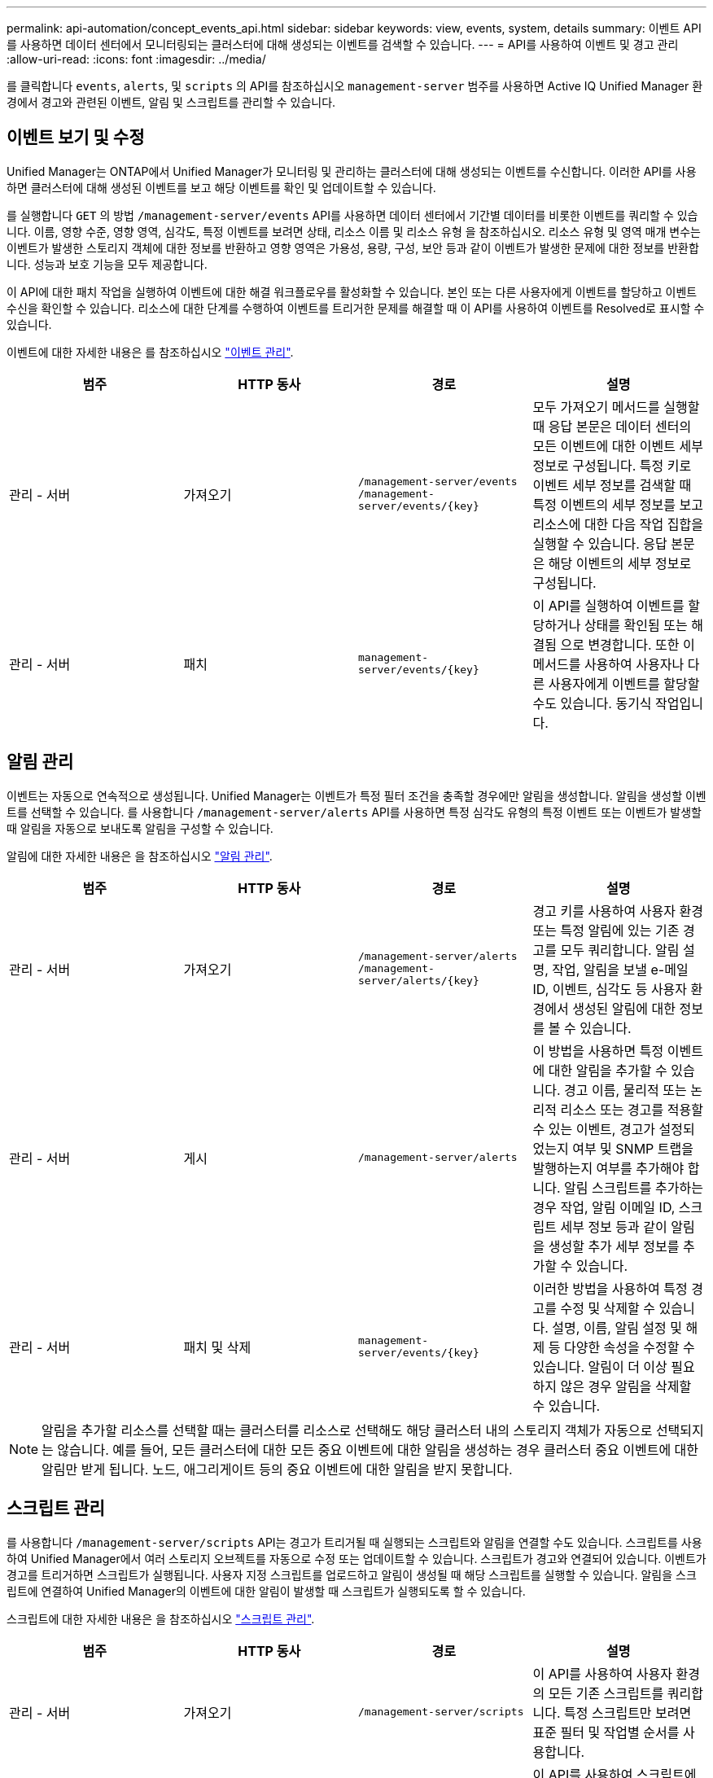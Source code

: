 ---
permalink: api-automation/concept_events_api.html 
sidebar: sidebar 
keywords: view, events, system, details 
summary: 이벤트 API를 사용하면 데이터 센터에서 모니터링되는 클러스터에 대해 생성되는 이벤트를 검색할 수 있습니다. 
---
= API를 사용하여 이벤트 및 경고 관리
:allow-uri-read: 
:icons: font
:imagesdir: ../media/


[role="lead"]
를 클릭합니다 `events`, `alerts`, 및 `scripts` 의 API를 참조하십시오 `management-server` 범주를 사용하면 Active IQ Unified Manager 환경에서 경고와 관련된 이벤트, 알림 및 스크립트를 관리할 수 있습니다.



== 이벤트 보기 및 수정

Unified Manager는 ONTAP에서 Unified Manager가 모니터링 및 관리하는 클러스터에 대해 생성되는 이벤트를 수신합니다. 이러한 API를 사용하면 클러스터에 대해 생성된 이벤트를 보고 해당 이벤트를 확인 및 업데이트할 수 있습니다.

를 실행합니다 `GET` 의 방법 `/management-server/events` API를 사용하면 데이터 센터에서 기간별 데이터를 비롯한 이벤트를 쿼리할 수 있습니다. 이름, 영향 수준, 영향 영역, 심각도, 특정 이벤트를 보려면 상태, 리소스 이름 및 리소스 유형 을 참조하십시오. 리소스 유형 및 영역 매개 변수는 이벤트가 발생한 스토리지 객체에 대한 정보를 반환하고 영향 영역은 가용성, 용량, 구성, 보안 등과 같이 이벤트가 발생한 문제에 대한 정보를 반환합니다. 성능과 보호 기능을 모두 제공합니다.

이 API에 대한 패치 작업을 실행하여 이벤트에 대한 해결 워크플로우를 활성화할 수 있습니다. 본인 또는 다른 사용자에게 이벤트를 할당하고 이벤트 수신을 확인할 수 있습니다. 리소스에 대한 단계를 수행하여 이벤트를 트리거한 문제를 해결할 때 이 API를 사용하여 이벤트를 Resolved로 표시할 수 있습니다.

이벤트에 대한 자세한 내용은 를 참조하십시오 link:../events/concept_manage_events.html["이벤트 관리"].

[cols="4*"]
|===
| 범주 | HTTP 동사 | 경로 | 설명 


 a| 
관리 - 서버
 a| 
가져오기
 a| 
`/management-server/events`
`/management-server/events/{key}`
 a| 
모두 가져오기 메서드를 실행할 때 응답 본문은 데이터 센터의 모든 이벤트에 대한 이벤트 세부 정보로 구성됩니다. 특정 키로 이벤트 세부 정보를 검색할 때 특정 이벤트의 세부 정보를 보고 리소스에 대한 다음 작업 집합을 실행할 수 있습니다. 응답 본문은 해당 이벤트의 세부 정보로 구성됩니다.



 a| 
관리 - 서버
 a| 
패치
 a| 
`management-server/events/{key}`
 a| 
이 API를 실행하여 이벤트를 할당하거나 상태를 확인됨 또는 해결됨 으로 변경합니다. 또한 이 메서드를 사용하여 사용자나 다른 사용자에게 이벤트를 할당할 수도 있습니다. 동기식 작업입니다.

|===


== 알림 관리

이벤트는 자동으로 연속적으로 생성됩니다. Unified Manager는 이벤트가 특정 필터 조건을 충족할 경우에만 알림을 생성합니다. 알림을 생성할 이벤트를 선택할 수 있습니다. 를 사용합니다 `/management-server/alerts` API를 사용하면 특정 심각도 유형의 특정 이벤트 또는 이벤트가 발생할 때 알림을 자동으로 보내도록 알림을 구성할 수 있습니다.

알림에 대한 자세한 내용은 을 참조하십시오 link:../events/concept_manage_alerts.html["알림 관리"].

[cols="4*"]
|===
| 범주 | HTTP 동사 | 경로 | 설명 


 a| 
관리 - 서버
 a| 
가져오기
 a| 
`/management-server/alerts`
`/management-server/alerts/{key}`
 a| 
경고 키를 사용하여 사용자 환경 또는 특정 알림에 있는 기존 경고를 모두 쿼리합니다. 알림 설명, 작업, 알림을 보낼 e-메일 ID, 이벤트, 심각도 등 사용자 환경에서 생성된 알림에 대한 정보를 볼 수 있습니다.



 a| 
관리 - 서버
 a| 
게시
 a| 
`/management-server/alerts`
 a| 
이 방법을 사용하면 특정 이벤트에 대한 알림을 추가할 수 있습니다. 경고 이름, 물리적 또는 논리적 리소스 또는 경고를 적용할 수 있는 이벤트, 경고가 설정되었는지 여부 및 SNMP 트랩을 발행하는지 여부를 추가해야 합니다. 알림 스크립트를 추가하는 경우 작업, 알림 이메일 ID, 스크립트 세부 정보 등과 같이 알림을 생성할 추가 세부 정보를 추가할 수 있습니다.



 a| 
관리 - 서버
 a| 
패치 및
삭제
 a| 
`management-server/events/{key}`
 a| 
이러한 방법을 사용하여 특정 경고를 수정 및 삭제할 수 있습니다. 설명, 이름, 알림 설정 및 해제 등 다양한 속성을 수정할 수 있습니다.
알림이 더 이상 필요하지 않은 경우 알림을 삭제할 수 있습니다.

|===

NOTE: 알림을 추가할 리소스를 선택할 때는 클러스터를 리소스로 선택해도 해당 클러스터 내의 스토리지 객체가 자동으로 선택되지는 않습니다. 예를 들어, 모든 클러스터에 대한 모든 중요 이벤트에 대한 알림을 생성하는 경우 클러스터 중요 이벤트에 대한 알림만 받게 됩니다. 노드, 애그리게이트 등의 중요 이벤트에 대한 알림을 받지 못합니다.



== 스크립트 관리

를 사용합니다 `/management-server/scripts` API는 경고가 트리거될 때 실행되는 스크립트와 알림을 연결할 수도 있습니다.
스크립트를 사용하여 Unified Manager에서 여러 스토리지 오브젝트를 자동으로 수정 또는 업데이트할 수 있습니다. 스크립트가 경고와 연결되어 있습니다. 이벤트가 경고를 트리거하면 스크립트가 실행됩니다. 사용자 지정 스크립트를 업로드하고 알림이 생성될 때 해당 스크립트를 실행할 수 있습니다. 알림을 스크립트에 연결하여 Unified Manager의 이벤트에 대한 알림이 발생할 때 스크립트가 실행되도록 할 수 있습니다.

스크립트에 대한 자세한 내용은 을 참조하십시오 link:../events/concept_manage_scripts.html["스크립트 관리"].

[cols="4*"]
|===
| 범주 | HTTP 동사 | 경로 | 설명 


 a| 
관리 - 서버
 a| 
가져오기
 a| 
`/management-server/scripts`
 a| 
이 API를 사용하여 사용자 환경의 모든 기존 스크립트를 쿼리합니다. 특정 스크립트만 보려면 표준 필터 및 작업별 순서를 사용합니다.



 a| 
관리 - 서버
 a| 
게시
 a| 
`/management-server/scripts`
 a| 
이 API를 사용하여 스크립트에 대한 설명을 추가하고 경고와 관련된 스크립트 파일을 업로드합니다.

|===